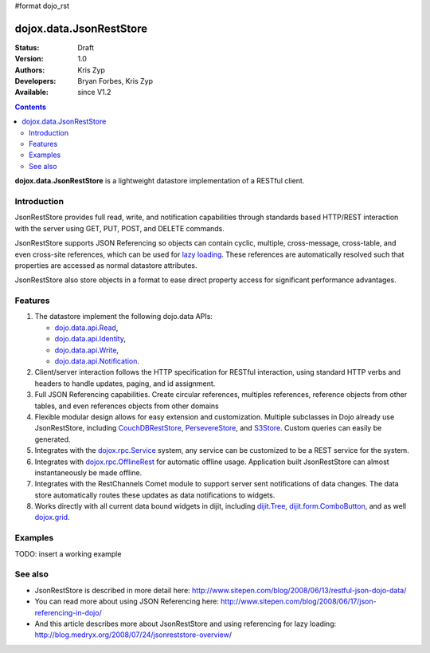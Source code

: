 #format dojo_rst

dojox.data.JsonRestStore
========================

:Status: Draft
:Version: 1.0
:Authors: Kris Zyp
:Developers: Bryan Forbes, Kris Zyp
:Available: since V1.2

.. contents::
    :depth: 3

**dojox.data.JsonRestStore** is a lightweight datastore implementation of a RESTful client.


============
Introduction
============

JsonRestStore provides full read, write, and notification capabilities through standards based HTTP/REST interaction with the server using GET, PUT, POST, and DELETE commands. 

JsonRestStore supports JSON Referencing so objects can contain cyclic, multiple, cross-message, cross-table, and even cross-site references, which can be used for `lazy loading <quickstart/data/usingdatastores/lazyloading>`_. These references are automatically resolved such that properties are accessed as normal datastore attributes. 

JsonRestStore also store objects in a format to ease direct property access for significant performance advantages. 


========
Features
========

1. The datastore implement the following dojo.data APIs:  

   - `dojo.data.api.Read <dojo/data/api/Read>`_, 
   - `dojo.data.api.Identity <dojo/data/api/Identity>`_, 
   - `dojo.data.api.Write <dojo/data/api/Write>`_, 
   - `dojo.data.api.Notification <dojo/data/api/Notification>`_.

2. Client/server interaction follows the HTTP specification for RESTful interaction, using standard HTTP verbs and headers to handle updates, paging, and id assignment.

3. Full JSON Referencing capabilities. Create circular references, multiples references, reference objects from other tables, and even references objects from other domains

4. Flexible modular design allows for easy extension and customization. Multiple subclasses in Dojo already use JsonRestStore, including `CouchDBRestStore <dojox/data/CouchDBRestStore>`_, `PersevereStore <dojox/data/PersevereStore>`_, and `S3Store <dojox/data/S3Store>`_. Custom queries can easily be generated.

5. Integrates with the `dojox.rpc.Service <dojox/rpc/Service>`_ system, any service can be customized to be a REST service for the system.

6. Integrates with `dojox.rpc.OfflineRest <dojox/rpc/OfflineRest>`_ for automatic offline usage. Application built JsonRestStore can almost instantaneously be made offline.

7. Integrates with the RestChannels Comet module to support server sent notifications of data changes. The data store automatically routes these updates as data notifications to widgets.

8. Works directly with all current data bound widgets in dijit, including `dijit.Tree <dijit/Tree>`_, `dijit.form.ComboButton <dijit/form/ComboButton>`_, and as well `dojox.grid <dojox/grid>`_.


========
Examples
========

TODO: insert a working example


========
See also
========

* JsonRestStore is described in more detail here: http://www.sitepen.com/blog/2008/06/13/restful-json-dojo-data/

* You can read more about using JSON Referencing here: http://www.sitepen.com/blog/2008/06/17/json-referencing-in-dojo/

* And this article describes more about JsonRestStore and using referencing for lazy loading: http://blog.medryx.org/2008/07/24/jsonreststore-overview/
